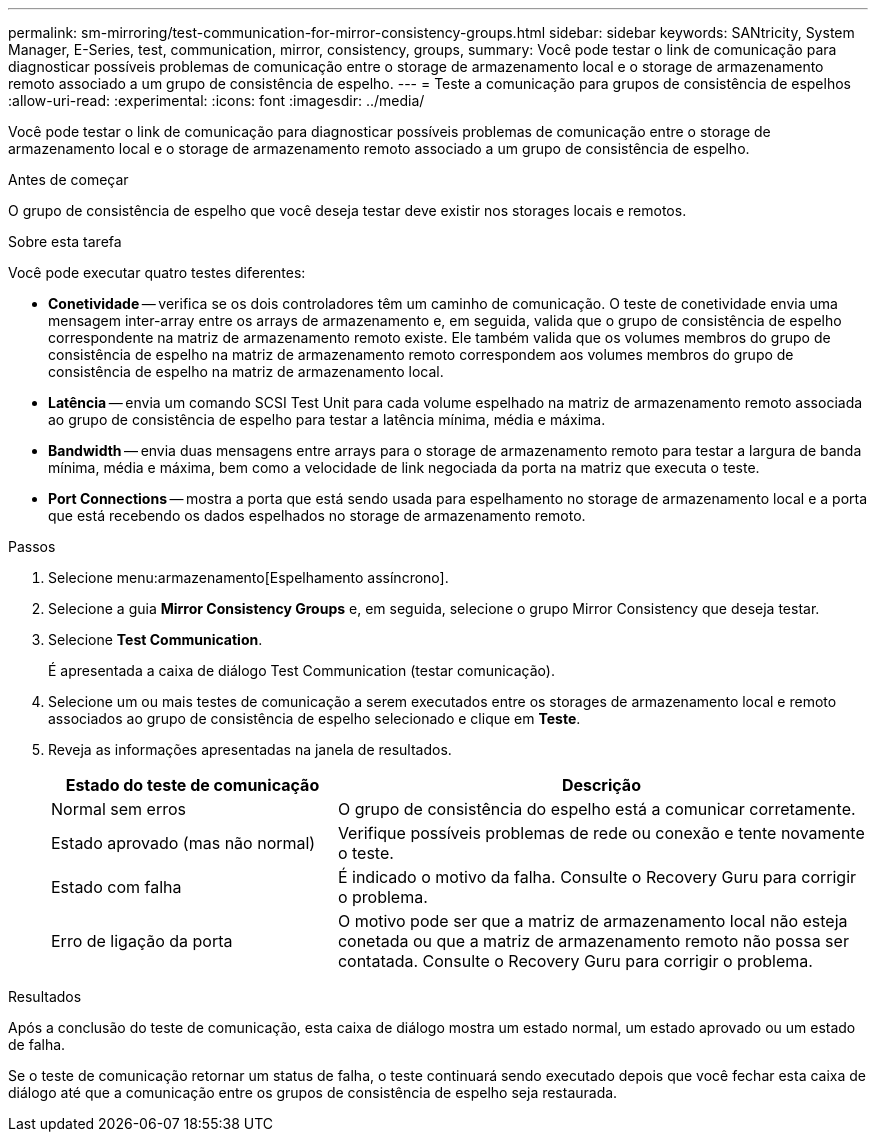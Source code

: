---
permalink: sm-mirroring/test-communication-for-mirror-consistency-groups.html 
sidebar: sidebar 
keywords: SANtricity, System Manager, E-Series, test, communication, mirror, consistency, groups, 
summary: Você pode testar o link de comunicação para diagnosticar possíveis problemas de comunicação entre o storage de armazenamento local e o storage de armazenamento remoto associado a um grupo de consistência de espelho. 
---
= Teste a comunicação para grupos de consistência de espelhos
:allow-uri-read: 
:experimental: 
:icons: font
:imagesdir: ../media/


[role="lead"]
Você pode testar o link de comunicação para diagnosticar possíveis problemas de comunicação entre o storage de armazenamento local e o storage de armazenamento remoto associado a um grupo de consistência de espelho.

.Antes de começar
O grupo de consistência de espelho que você deseja testar deve existir nos storages locais e remotos.

.Sobre esta tarefa
Você pode executar quatro testes diferentes:

* *Conetividade* -- verifica se os dois controladores têm um caminho de comunicação. O teste de conetividade envia uma mensagem inter-array entre os arrays de armazenamento e, em seguida, valida que o grupo de consistência de espelho correspondente na matriz de armazenamento remoto existe. Ele também valida que os volumes membros do grupo de consistência de espelho na matriz de armazenamento remoto correspondem aos volumes membros do grupo de consistência de espelho na matriz de armazenamento local.
* *Latência* -- envia um comando SCSI Test Unit para cada volume espelhado na matriz de armazenamento remoto associada ao grupo de consistência de espelho para testar a latência mínima, média e máxima.
* *Bandwidth* -- envia duas mensagens entre arrays para o storage de armazenamento remoto para testar a largura de banda mínima, média e máxima, bem como a velocidade de link negociada da porta na matriz que executa o teste.
* *Port Connections* -- mostra a porta que está sendo usada para espelhamento no storage de armazenamento local e a porta que está recebendo os dados espelhados no storage de armazenamento remoto.


.Passos
. Selecione menu:armazenamento[Espelhamento assíncrono].
. Selecione a guia *Mirror Consistency Groups* e, em seguida, selecione o grupo Mirror Consistency que deseja testar.
. Selecione *Test Communication*.
+
É apresentada a caixa de diálogo Test Communication (testar comunicação).

. Selecione um ou mais testes de comunicação a serem executados entre os storages de armazenamento local e remoto associados ao grupo de consistência de espelho selecionado e clique em *Teste*.
. Reveja as informações apresentadas na janela de resultados.
+
[cols="35h,~"]
|===
| Estado do teste de comunicação | Descrição 


 a| 
Normal sem erros
 a| 
O grupo de consistência do espelho está a comunicar corretamente.



 a| 
Estado aprovado (mas não normal)
 a| 
Verifique possíveis problemas de rede ou conexão e tente novamente o teste.



 a| 
Estado com falha
 a| 
É indicado o motivo da falha. Consulte o Recovery Guru para corrigir o problema.



 a| 
Erro de ligação da porta
 a| 
O motivo pode ser que a matriz de armazenamento local não esteja conetada ou que a matriz de armazenamento remoto não possa ser contatada. Consulte o Recovery Guru para corrigir o problema.

|===


.Resultados
Após a conclusão do teste de comunicação, esta caixa de diálogo mostra um estado normal, um estado aprovado ou um estado de falha.

Se o teste de comunicação retornar um status de falha, o teste continuará sendo executado depois que você fechar esta caixa de diálogo até que a comunicação entre os grupos de consistência de espelho seja restaurada.
